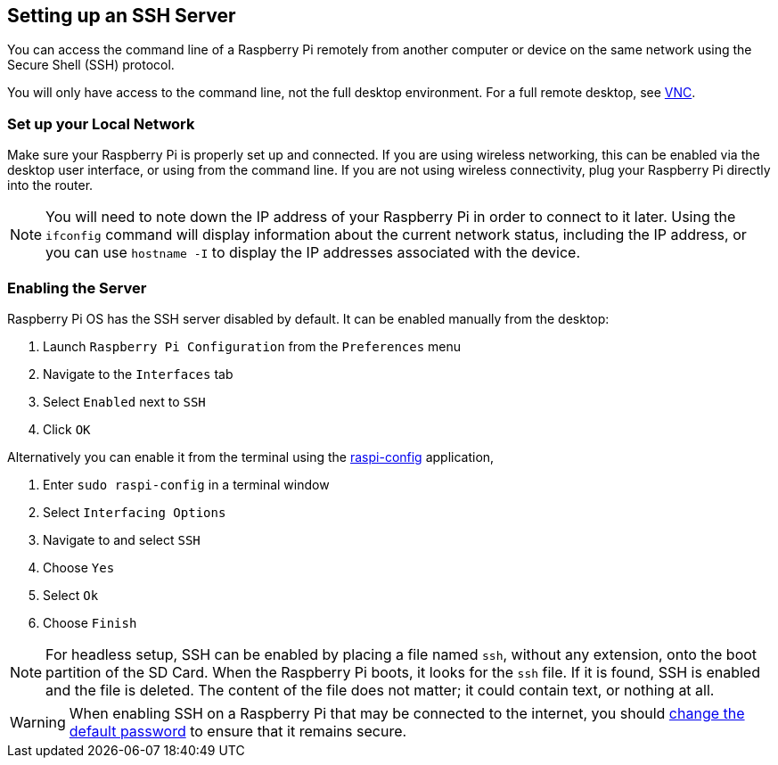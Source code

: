 [[ssh]]
== Setting up an SSH Server

You can access the command line of a Raspberry Pi remotely from another computer or device on the same network using the Secure Shell (SSH) protocol.

You will only have access to the command line, not the full desktop environment. For a full remote desktop, see xref:remote-access.adoc#vnc[VNC].

=== Set up your Local Network

Make sure your Raspberry Pi is properly set up and connected. If you are using wireless networking, this can be enabled via the desktop user interface, or using from the command line. If you are not using wireless connectivity, plug your Raspberry Pi directly into the router.

NOTE: You will need to note down the IP address of your Raspberry Pi in order to connect to it later. Using the `ifconfig` command will display information about the current network status, including the IP address, or you can use `hostname -I` to display the IP addresses associated with the device.

=== Enabling the Server

Raspberry Pi OS has the SSH server disabled by default. It can be enabled manually from the desktop:

. Launch `Raspberry Pi Configuration` from the `Preferences` menu
. Navigate to the `Interfaces` tab
. Select `Enabled` next to `SSH`
. Click `OK`

Alternatively you can enable it from the terminal using the xref:configuration.adoc#the-raspi-config-tool[raspi-config] application,

. Enter `sudo raspi-config` in a terminal window
. Select `Interfacing Options`
. Navigate to and select `SSH`
. Choose `Yes`
. Select `Ok`
. Choose `Finish`

NOTE: For headless setup, SSH can be enabled by placing a file named `ssh`, without any extension, onto the boot partition of the SD Card. When the Raspberry Pi boots, it looks for the `ssh` file. If it is found, SSH is enabled and the file is deleted. The content of the file does not matter; it could contain text, or nothing at all.

WARNING: When enabling SSH on a Raspberry Pi that may be connected to the internet, you should xref:using_linux.adoc#changing-your-password[change the default password] to ensure that it remains secure.
